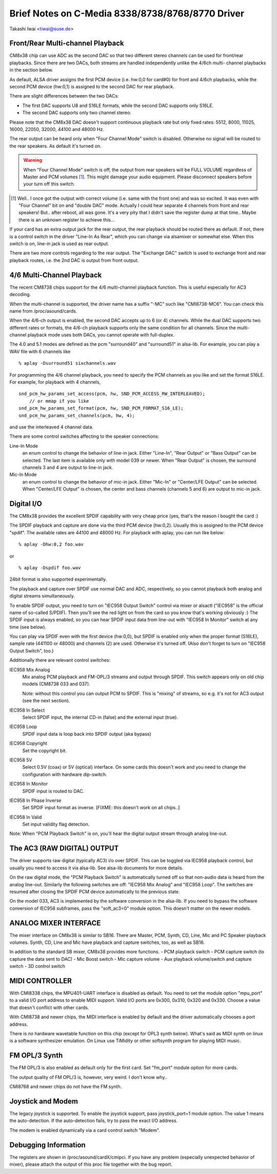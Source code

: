 =================================================
Brief Notes on C-Media 8338/8738/8768/8770 Driver
=================================================

Takashi Iwai <tiwai@suse.de>


Front/Rear Multi-channel Playback
---------------------------------

CM8x38 chip can use ADC as the second DAC so that two different stereo
channels can be used for front/rear playbacks.  Since there are two
DACs, both streams are handled independently unlike the 4/6ch multi-
channel playbacks in the section below.

As default, ALSA driver assigns the first PCM device (i.e. hw:0,0 for
card#0) for front and 4/6ch playbacks, while the second PCM device
(hw:0,1) is assigned to the second DAC for rear playback.

There are slight differences between the two DACs:

- The first DAC supports U8 and S16LE formats, while the second DAC
  supports only S16LE.
- The second DAC supports only two channel stereo.

Please note that the CM8x38 DAC doesn't support continuous playback
rate but only fixed rates: 5512, 8000, 11025, 16000, 22050, 32000,
44100 and 48000 Hz.

The rear output can be heard only when "Four Channel Mode" switch is
disabled.  Otherwise no signal will be routed to the rear speakers.
As default it's turned on.

.. WARNING::
  When "Four Channel Mode" switch is off, the output from rear speakers
  will be FULL VOLUME regardless of Master and PCM volumes [#]_.
  This might damage your audio equipment.  Please disconnect speakers
  before your turn off this switch.


.. [#]
  Well.. I once got the output with correct volume (i.e. same with the
  front one) and was so excited.  It was even with "Four Channel" bit
  on and "double DAC" mode.  Actually I could hear separate 4 channels
  from front and rear speakers!  But.. after reboot, all was gone.
  It's a very pity that I didn't save the register dump at that
  time..  Maybe there is an unknown register to achieve this...

If your card has an extra output jack for the rear output, the rear
playback should be routed there as default.  If not, there is a
control switch in the driver "Line-In As Rear", which you can change
via alsamixer or somewhat else.  When this switch is on, line-in jack
is used as rear output.

There are two more controls regarding to the rear output.
The "Exchange DAC" switch is used to exchange front and rear playback
routes, i.e. the 2nd DAC is output from front output.


4/6 Multi-Channel Playback
--------------------------

The recent CM8738 chips support for the 4/6 multi-channel playback
function.  This is useful especially for AC3 decoding.

When the multi-channel is supported, the driver name has a suffix
"-MC" such like "CMI8738-MC6".  You can check this name from
/proc/asound/cards.

When the 4/6-ch output is enabled, the second DAC accepts up to 6 (or
4) channels.  While the dual DAC supports two different rates or
formats, the 4/6-ch playback supports only the same condition for all
channels.  Since the multi-channel playback mode uses both DACs, you
cannot operate with full-duplex.

The 4.0 and 5.1 modes are defined as the pcm "surround40" and "surround51"
in alsa-lib.  For example, you can play a WAV file with 6 channels like
::

	% aplay -Dsurround51 sixchannels.wav

For programming the 4/6 channel playback, you need to specify the PCM
channels as you like and set the format S16LE.  For example, for playback
with 4 channels,
::

	snd_pcm_hw_params_set_access(pcm, hw, SND_PCM_ACCESS_RW_INTERLEAVED);
	    // or mmap if you like
	snd_pcm_hw_params_set_format(pcm, hw, SND_PCM_FORMAT_S16_LE);
	snd_pcm_hw_params_set_channels(pcm, hw, 4);

and use the interleaved 4 channel data.

There are some control switches affecting to the speaker connections:

Line-In Mode
	an enum control to change the behavior of line-in
	jack.  Either "Line-In", "Rear Output" or "Bass Output" can
	be selected.  The last item is available only with model 039
	or newer. 
	When "Rear Output" is chosen, the surround channels 3 and 4
	are output to line-in jack.
Mic-In Mode
	an enum control to change the behavior of mic-in
	jack.  Either "Mic-In" or "Center/LFE Output" can be
	selected. 
	When "Center/LFE Output" is chosen, the center and bass
	channels (channels 5 and 6) are output to mic-in jack. 

Digital I/O
-----------

The CM8x38 provides the excellent SPDIF capability with very cheap
price (yes, that's the reason I bought the card :)

The SPDIF playback and capture are done via the third PCM device
(hw:0,2).  Usually this is assigned to the PCM device "spdif".
The available rates are 44100 and 48000 Hz.
For playback with aplay, you can run like below:
::

	% aplay -Dhw:0,2 foo.wav

or

::

	% aplay -Dspdif foo.wav

24bit format is also supported experimentally.

The playback and capture over SPDIF use normal DAC and ADC,
respectively, so you cannot playback both analog and digital streams
simultaneously.

To enable SPDIF output, you need to turn on "IEC958 Output Switch"
control via mixer or alsactl ("IEC958" is the official name of
so-called S/PDIF).  Then you'll see the red light on from the card so
you know that's working obviously :)
The SPDIF input is always enabled, so you can hear SPDIF input data
from line-out with "IEC958 In Monitor" switch at any time (see
below).

You can play via SPDIF even with the first device (hw:0,0),
but SPDIF is enabled only when the proper format (S16LE), sample rate
(441100 or 48000) and channels (2) are used.  Otherwise it's turned
off.  (Also don't forget to turn on "IEC958 Output Switch", too.)


Additionally there are relevant control switches:

IEC958 Mix Analog
	Mix analog PCM playback and FM-OPL/3 streams and
	output through SPDIF.  This switch appears only on old chip
	models (CM8738 033 and 037).

	Note: without this control you can output PCM to SPDIF.
	This is "mixing" of streams, so e.g. it's not for AC3 output
	(see the next section).

IEC958 In Select
	Select SPDIF input, the internal CD-in (false)
	and the external input (true).

IEC958 Loop
	SPDIF input data is loop back into SPDIF
	output (aka bypass)

IEC958 Copyright
	Set the copyright bit.

IEC958 5V
	Select 0.5V (coax) or 5V (optical) interface.
	On some cards this doesn't work and you need to change the
	configuration with hardware dip-switch.

IEC958 In Monitor
	SPDIF input is routed to DAC.

IEC958 In Phase Inverse
	Set SPDIF input format as inverse.
	[FIXME: this doesn't work on all chips..]

IEC958 In Valid
	Set input validity flag detection.

Note: When "PCM Playback Switch" is on, you'll hear the digital output
stream through analog line-out.


The AC3 (RAW DIGITAL) OUTPUT
----------------------------

The driver supports raw digital (typically AC3) i/o over SPDIF.  This
can be toggled via IEC958 playback control, but usually you need to
access it via alsa-lib.  See alsa-lib documents for more details.

On the raw digital mode, the "PCM Playback Switch" is automatically
turned off so that non-audio data is heard from the analog line-out.
Similarly the following switches are off: "IEC958 Mix Analog" and
"IEC958 Loop".  The switches are resumed after closing the SPDIF PCM
device automatically to the previous state.

On the model 033, AC3 is implemented by the software conversion in
the alsa-lib.  If you need to bypass the software conversion of IEC958
subframes, pass the "soft_ac3=0" module option.  This doesn't matter
on the newer models.


ANALOG MIXER INTERFACE
----------------------

The mixer interface on CM8x38 is similar to SB16.
There are Master, PCM, Synth, CD, Line, Mic and PC Speaker playback
volumes.  Synth, CD, Line and Mic have playback and capture switches,
too, as well as SB16.

In addition to the standard SB mixer, CM8x38 provides more functions.
- PCM playback switch
- PCM capture switch (to capture the data sent to DAC)
- Mic Boost switch
- Mic capture volume
- Aux playback volume/switch and capture switch
- 3D control switch


MIDI CONTROLLER
---------------

With CMI8338 chips, the MPU401-UART interface is disabled as default.
You need to set the module option "mpu_port" to a valid I/O port address
to enable MIDI support.  Valid I/O ports are 0x300, 0x310, 0x320 and
0x330.  Choose a value that doesn't conflict with other cards.

With CMI8738 and newer chips, the MIDI interface is enabled by default
and the driver automatically chooses a port address.

There is *no* hardware wavetable function on this chip (except for
OPL3 synth below).
What's said as MIDI synth on linux is a software synthesizer
emulation.  On Linux use TiMidity or other softsynth program for
playing MIDI music.


FM OPL/3 Synth
--------------

The FM OPL/3 is also enabled as default only for the first card.
Set "fm_port" module option for more cards.

The output quality of FM OPL/3 is, however, very weird.
I don't know why..

CMI8768 and newer chips do not have the FM synth.


Joystick and Modem
------------------

The legacy joystick is supported.  To enable the joystick support, pass
joystick_port=1 module option.  The value 1 means the auto-detection.
If the auto-detection fails, try to pass the exact I/O address.

The modem is enabled dynamically via a card control switch "Modem".


Debugging Information
---------------------

The registers are shown in /proc/asound/cardX/cmipci.  If you have any
problem (especially unexpected behavior of mixer), please attach the
output of this proc file together with the bug report.
